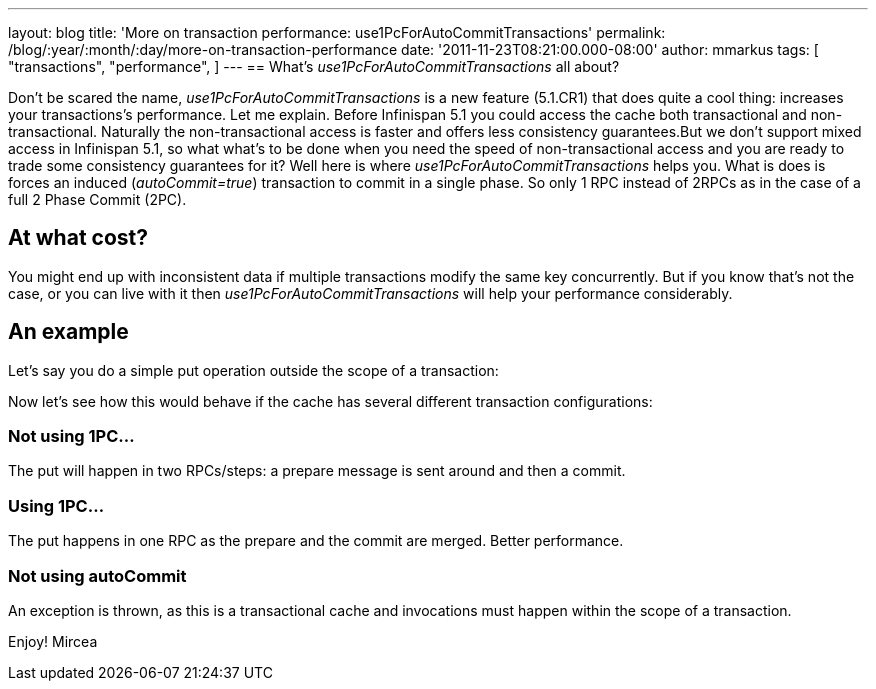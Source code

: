 ---
layout: blog
title: 'More on transaction performance: use1PcForAutoCommitTransactions'
permalink: /blog/:year/:month/:day/more-on-transaction-performance
date: '2011-11-23T08:21:00.000-08:00'
author: mmarkus
tags: [ "transactions",
"performance",
]
---
== What's _use1PcForAutoCommitTransactions_ all about?



Don't be scared the name, _use1PcForAutoCommitTransactions_ is a new
feature (5.1.CR1) that does quite a cool thing: increases your
transactions's performance.
Let me explain.
Before Infinispan 5.1 you could access the cache both transactional and
non-transactional. Naturally the non-transactional access is faster and
offers less consistency guarantees.But we don't support mixed access in
Infinispan 5.1, so what what's to be done when you need the speed of
non-transactional access and you are ready to trade some consistency
guarantees for it?
Well here is where _use1PcForAutoCommitTransactions_ helps you. What is
does is forces an induced (_autoCommit=true_) transaction to commit in a
single phase. So only 1 RPC instead of 2RPCs as in the case of a full 2
Phase Commit (2PC).


== At what cost?


You might end up with inconsistent data if multiple transactions modify
the same key concurrently. But if you know that's not the case, or you
can live with it then _use1PcForAutoCommitTransactions_ will help your
performance considerably.


== An example


Let's say you do a simple put operation outside the scope of a
transaction:



Now let's see how this would behave if the cache has several different
transaction configurations:

=== Not using 1PC...




The put will happen in two RPCs/steps: a prepare message is sent around
and then a commit.


=== Using 1PC...




The put happens in one RPC as the prepare and the commit are merged.
Better performance.


=== Not using autoCommit




An exception is thrown, as this is a transactional cache and invocations
must happen within the scope of a transaction.

Enjoy!
Mircea

